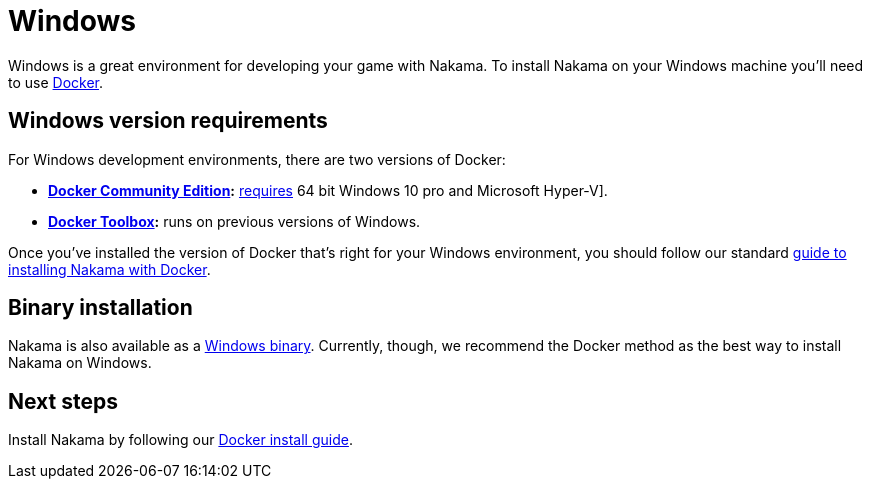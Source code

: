 = Windows

Windows is a great environment for developing your game with Nakama. To install Nakama on your Windows machine you'll need to use link:./docker.adoc[Docker].

== Windows version requirements

For Windows development environments, there are two versions of Docker:

* *https://store.docker.com/search?offering=community&q=&type=edition[Docker Community Edition]:* https://docs.docker.com/docker-for-windows/install/#what-to-know-before-you-install[requires] 64 bit Windows 10 pro and Microsoft Hyper-V].
* *https://www.docker.com/products/docker-toolbox[Docker Toolbox]:* runs on previous versions of Windows.

Once you've installed the version of Docker that's right for your Windows environment, you should follow our standard link:./docker.adoc[guide to installing Nakama with Docker].

== Binary installation

Nakama is also available as a https://github.com/heroiclabs/nakama/releases/latest[Windows binary]. Currently, though, we recommend the Docker method as the best way to install Nakama on Windows.

== Next steps

Install Nakama by following our link:./docker.adoc[Docker install guide].
